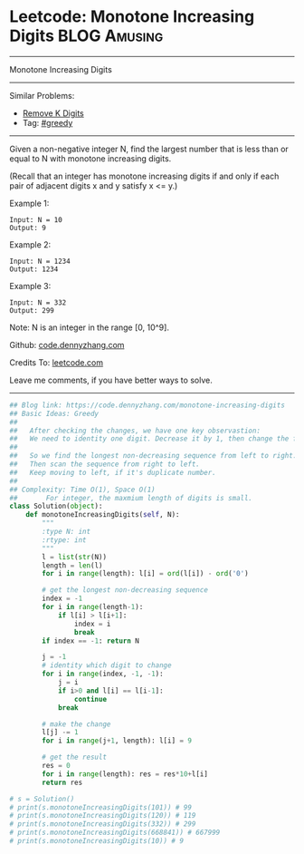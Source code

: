 * Leetcode: Monotone Increasing Digits                           :BLOG:Amusing:
#+STARTUP: showeverything
#+OPTIONS: toc:nil \n:t ^:nil creator:nil d:nil
:PROPERTIES:
:type:     greedy, inspiring
:END:
---------------------------------------------------------------------
Monotone Increasing Digits
---------------------------------------------------------------------
#+BEGIN_HTML
<a href="https://github.com/dennyzhang/code.dennyzhang.com/tree/master/problems/monotone-increasing-digits"><img align="right" width="200" height="183" src="https://www.dennyzhang.com/wp-content/uploads/denny/watermark/github.png" /></a>
#+END_HTML
Similar Problems:
- [[https://code.dennyzhang.com/remove-k-digits][Remove K Digits]]
- Tag: [[https://code.dennyzhang.com/review-greedy][#greedy]]
---------------------------------------------------------------------
Given a non-negative integer N, find the largest number that is less than or equal to N with monotone increasing digits.

(Recall that an integer has monotone increasing digits if and only if each pair of adjacent digits x and y satisfy x <= y.)

Example 1:
#+BEGIN_EXAMPLE
Input: N = 10
Output: 9
#+END_EXAMPLE

Example 2:
#+BEGIN_EXAMPLE
Input: N = 1234
Output: 1234
#+END_EXAMPLE

Example 3:
#+BEGIN_EXAMPLE
Input: N = 332
Output: 299
#+END_EXAMPLE
Note: N is an integer in the range [0, 10^9].

Github: [[https://github.com/dennyzhang/code.dennyzhang.com/tree/master/problems/monotone-increasing-digits][code.dennyzhang.com]]

Credits To: [[https://leetcode.com/problems/monotone-increasing-digits/description/][leetcode.com]]

Leave me comments, if you have better ways to solve.
---------------------------------------------------------------------

#+BEGIN_SRC python
## Blog link: https://code.dennyzhang.com/monotone-increasing-digits
## Basic Ideas: Greedy
##
##   After checking the changes, we have one key observastion:
##   We need to identity one digit. Decrease it by 1, then change the following to 9
##
##   So we find the longest non-decreasing sequence from left to right.
##   Then scan the sequence from right to left. 
##   Keep moving to left, if it's duplicate number.
##
## Complexity: Time O(1), Space O(1)
##       For integer, the maxmium length of digits is small.
class Solution(object):
    def monotoneIncreasingDigits(self, N):
        """
        :type N: int
        :rtype: int
        """
        l = list(str(N))
        length = len(l)
        for i in range(length): l[i] = ord(l[i]) - ord('0')

        # get the longest non-decreasing sequence
        index = -1
        for i in range(length-1):
            if l[i] > l[i+1]:
                index = i
                break
        if index == -1: return N

        j = -1
        # identity which digit to change
        for i in range(index, -1, -1):
            j = i
            if i>0 and l[i] == l[i-1]:
                continue
            break
        
        # make the change
        l[j] -= 1
        for i in range(j+1, length): l[i] = 9

        # get the result
        res = 0
        for i in range(length): res = res*10+l[i]
        return res

# s = Solution()
# print(s.monotoneIncreasingDigits(101)) # 99
# print(s.monotoneIncreasingDigits(120)) # 119
# print(s.monotoneIncreasingDigits(332)) # 299
# print(s.monotoneIncreasingDigits(668841)) # 667999
# print(s.monotoneIncreasingDigits(10)) # 9
#+END_SRC

#+BEGIN_HTML
<div style="overflow: hidden;">
<div style="float: left; padding: 5px"> <a href="https://www.linkedin.com/in/dennyzhang001"><img src="https://www.dennyzhang.com/wp-content/uploads/sns/linkedin.png" alt="linkedin" /></a></div>
<div style="float: left; padding: 5px"><a href="https://github.com/dennyzhang"><img src="https://www.dennyzhang.com/wp-content/uploads/sns/github.png" alt="github" /></a></div>
<div style="float: left; padding: 5px"><a href="https://www.dennyzhang.com/slack" target="_blank" rel="nofollow"><img src="https://www.dennyzhang.com/wp-content/uploads/sns/slack.png" alt="slack"/></a></div>
</div>
#+END_HTML
